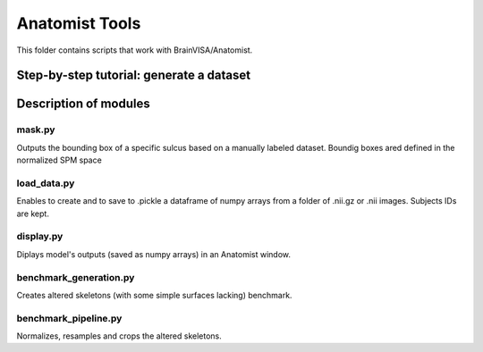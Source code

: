 Anatomist Tools
###############

This folder contains scripts that work with BrainVISA/Anatomist.

.. image:: ../../docs/general_scheme.png
  :width: 400



Step-by-step tutorial: generate a dataset
=========================================





Description of modules
======================

mask.py
-------
Outputs the bounding box of a specific sulcus based on a manually labeled dataset.
Boundig boxes ared defined in the normalized SPM space

load_data.py
------------
Enables to create and to save to .pickle a dataframe of numpy arrays from a folder of .nii.gz or
.nii images.
Subjects IDs are kept.

display.py
----------
Diplays model's outputs (saved as numpy arrays) in an Anatomist window.

benchmark_generation.py
-----------------------
Creates altered skeletons (with some simple surfaces lacking) benchmark.

benchmark_pipeline.py
---------------------
Normalizes, resamples and crops the altered skeletons.


